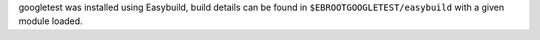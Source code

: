 googletest was installed using Easybuild, build details can be found in ``$EBROOTGOOGLETEST/easybuild`` with a given module loaded.
